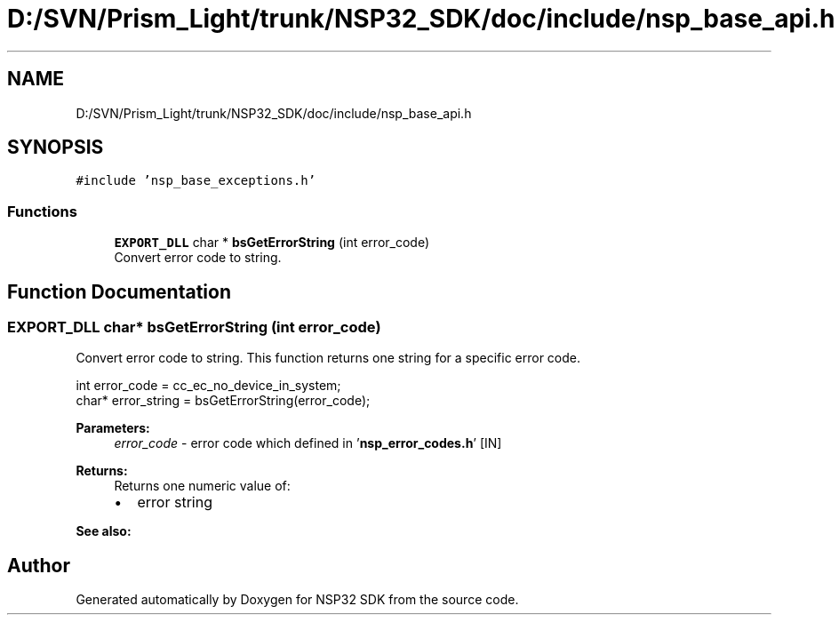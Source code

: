 .TH "D:/SVN/Prism_Light/trunk/NSP32_SDK/doc/include/nsp_base_api.h" 3 "Tue Jan 31 2017" "Version v1.7" "NSP32 SDK" \" -*- nroff -*-
.ad l
.nh
.SH NAME
D:/SVN/Prism_Light/trunk/NSP32_SDK/doc/include/nsp_base_api.h
.SH SYNOPSIS
.br
.PP
\fC#include 'nsp_base_exceptions\&.h'\fP
.br

.SS "Functions"

.in +1c
.ti -1c
.RI "\fBEXPORT_DLL\fP char * \fBbsGetErrorString\fP (int error_code)"
.br
.RI "Convert error code to string\&. "
.in -1c
.SH "Function Documentation"
.PP 
.SS "\fBEXPORT_DLL\fP char* bsGetErrorString (int error_code)"

.PP
Convert error code to string\&. This function returns one string for a specific error code\&.
.PP
.PP
.nf
int error_code = cc_ec_no_device_in_system;
char* error_string = bsGetErrorString(error_code);
.fi
.PP
.PP
\fBParameters:\fP
.RS 4
\fIerror_code\fP - error code which defined in '\fBnsp_error_codes\&.h\fP' [IN]
.RE
.PP
\fBReturns:\fP
.RS 4
Returns one numeric value of:
.IP "\(bu" 2
error string
.PP
.RE
.PP
\fBSee also:\fP
.RS 4
.RE
.PP

.SH "Author"
.PP 
Generated automatically by Doxygen for NSP32 SDK from the source code\&.
